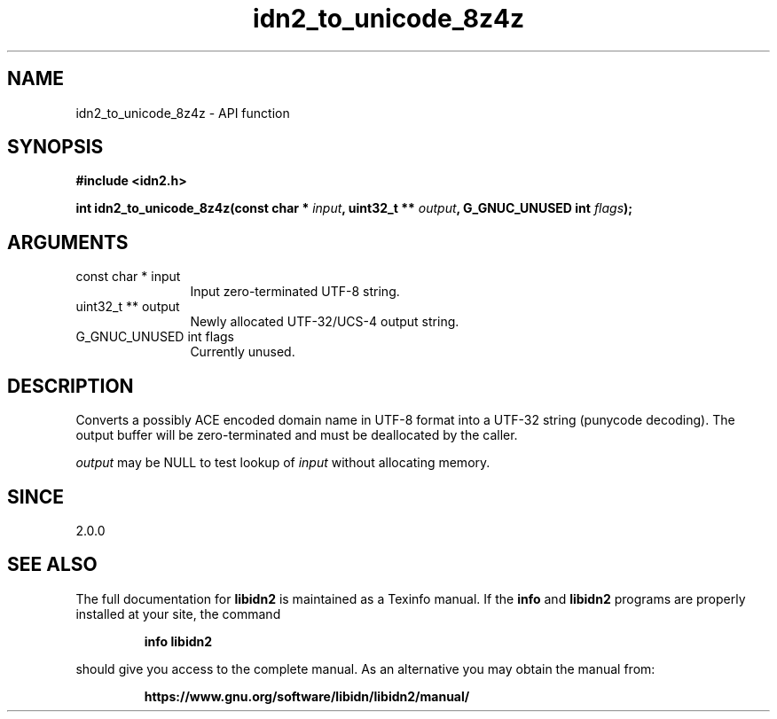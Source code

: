 .\" DO NOT MODIFY THIS FILE!  It was generated by gdoc.
.TH "idn2_to_unicode_8z4z" 3 "2.3.1.48-1925" "libidn2" "libidn2"
.SH NAME
idn2_to_unicode_8z4z \- API function
.SH SYNOPSIS
.B #include <idn2.h>
.sp
.BI "int idn2_to_unicode_8z4z(const char * " input ", uint32_t ** " output ", G_GNUC_UNUSED int " flags ");"
.SH ARGUMENTS
.IP "const char * input" 12
Input zero\-terminated UTF\-8 string.
.IP "uint32_t ** output" 12
Newly allocated UTF\-32/UCS\-4 output string.
.IP "G_GNUC_UNUSED int flags" 12
Currently unused.
.SH "DESCRIPTION"
Converts a possibly ACE encoded domain name in UTF\-8 format into a
UTF\-32 string (punycode decoding). The output buffer will be zero\-terminated
and must be deallocated by the caller.

 \fIoutput\fP may be NULL to test lookup of  \fIinput\fP without allocating memory.
.SH "SINCE"
2.0.0
.SH "SEE ALSO"
The full documentation for
.B libidn2
is maintained as a Texinfo manual.  If the
.B info
and
.B libidn2
programs are properly installed at your site, the command
.IP
.B info libidn2
.PP
should give you access to the complete manual.
As an alternative you may obtain the manual from:
.IP
.B https://www.gnu.org/software/libidn/libidn2/manual/
.PP
